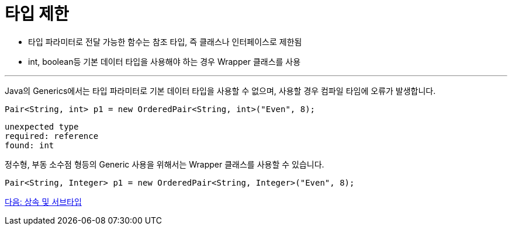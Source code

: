 = 타입 제한

* 타입 파라미터로 전달 가능한 함수는 참조 타입, 즉 클래스나 인터페이스로 제한됨
* int, boolean등 기본 데이터 타입을 사용해야 하는 경우 Wrapper 클래스를 사용

---

Java의 Generics에서는 타입 파라미터로 기본 데이터 타입을 사용할 수 없으며, 사용할 경우 컴파일 타임에 오류가 발생합니다.

[source, java]
----
Pair<String, int> p1 = new OrderedPair<String, int>("Even", 8);
----

----
unexpected type 
required: reference 
found: int
----

정수형, 부동 소수점 형등의 Generic 사용을 위해서는 Wrapper 클래스를 사용할 수 있습니다.

----
Pair<String, Integer> p1 = new OrderedPair<String, Integer>("Even", 8);
----

link:./18_inheritance_subtype.adoc[다음: 상속 및 서브타입]

